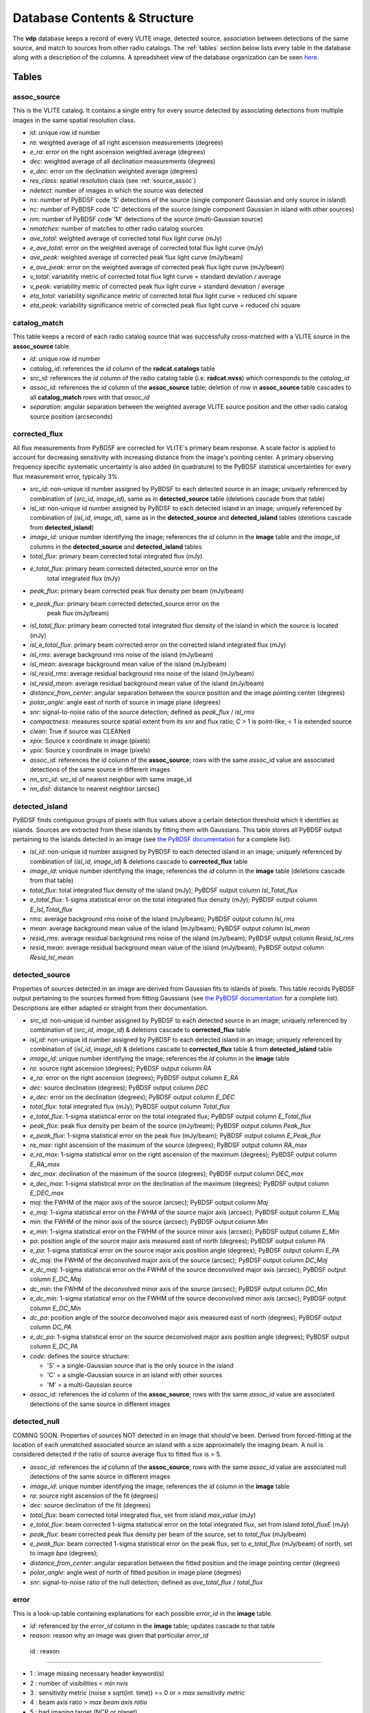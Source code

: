 .. _database:

Database Contents & Structure
=============================
The **vdp** database keeps a record of every VLITE image,
detected source, association between detections of the
same source, and match to sources from other radio catalogs.
The :ref:`tables` section below lists every table in the
database along with a description of the columns.
A spreadsheet view of the database organization can be
seen `here. <https://docs.google.com/spreadsheets/d/e/2PACX-1vR20qGzJ7U3hFBNYZ1IUJWcFpdlOmfjQKv_8pk6aRW7BuljZ6VGNWyagHnsMVkZ6_Y9-Dl1vEwNv8Bg/pubhtml>`_

.. _tables:

Tables
^^^^^^

.. _assoc_source:

************
assoc_source
************
This is the VLITE catalog. It contains a single entry for every
source detected by associating detections from multiple images
in the same spatial resolution class.

- *id*: unique row id number
- *ra*: weighted average of all right ascension measurements (degrees)
- *e_ra*: error on the right ascension weighted average (degrees)
- *dec*: weighted average of all declination measurements (degrees)
- *e_dec*: error on the declination weighted average (degrees)
- *res_class*: spatial resolution class (see :ref:`source_assoc`)
- *ndetect*: number of images in which the source was detected
- *ns*: number of PyBDSF code 'S' detections of the source (single component Gaussian and only source in island)
- *nc*: number of PyBDSF code 'C' detections of the source (single component Gaussian in island with other sources)
- *nm*: number of PyBDSF code 'M' detections of the source (multi-Gaussian source)
- *nmatches*: number of matches to other radio catalog sources
- *ave_total*: weighted average of corrected total flux light curve (mJy)
- *e_ave_total*: error on the weighted average of corrected total flux light curve (mJy) 
- *ave_peak*: weighted average of corrected peak flux light curve (mJy/beam)
- *e_ave_peak*: error on the weighted average of corrected peak flux light curve (mJy/beam)
- *v_total*: variability metric of corrected total flux light curve = standard deviation / average
- *v_peak*: variability metric of corrected peak flux light curve = standard deviation / average
- *eta_total*: variability significance metric of corrected total flux light curve = reduced chi square
- *eta_peak*: variability significance metric of corrected peak flux light curve = reduced chi square

.. _catalog_match:

*************
catalog_match
*************
This table keeps a record of each radio catalog source that
was successfully cross-matched with a VLITE source in the
**assoc_source** table.

- *id*: unique row id number
- *catalog_id*: references the *id* column of the **radcat.catalogs**
  table
- *src_id*: references the *id* column of the radio catalog
  table (i.e. **radcat.nvss**) which corresponds to the
  *catalog_id*
- *assoc_id*: references the *id* column of the **assoc_source**
  table; deletion of row in **assoc_source** table cascades to
  all **catalog_match** rows with that *assoc_id*
- *separation*: angular separation between the weighted average
  VLITE source position and the other radio catalog source
  position (arcseconds)

.. _corrected_flux:

**************
corrected_flux
**************
All flux measurements from PyBDSF are corrected for VLITE's primary
beam response. A scale factor is applied to account for
decreasing sensitivity with increasing distance from the image's
pointing center. A primary observing frequency specific systematic 
uncertainty is also added (in quadrature) to the PyBDSF statistical 
uncertainties for every flux measurement error, typically 3%.

- *src_id*: non-unique id number assigned by PyBDSF to each detected
  source in an image; uniquely referenced by combination of
  (*src_id*, *image_id*), same as in **detected_source** table
  (deletions cascade from that table)
- *isl_id*: non-unique id number assigned by PyBDSF to each detected
  island in an image; uniquely referenced by combination of
  (*isl_id*, *image_id*), same as in the **detected_source** and
  **detected_island** tables (deletions cascade from **detected_island**)
- *image_id*: unique number identifying the image; references the
  *id* column in the **image** table and the *image_id* columns
  in the **detected_source** and **detected_island** tables
- *total_flux*: primary beam corrected total integrated flux (mJy)
- *e_total_flux*: primary beam corrected detected_source error on the
   total integrated flux (mJy)
- *peak_flux*: primary beam corrected peak flux density per beam (mJy/beam)
- *e_peak_flux*: primary beam corrected detected_source error on the
   peak flux (mJy/beam)
- *isl_total_flux*: primary beam corrected total integrated flux density
  of the island in which the source is located (mJy)
- *isl_e_total_flux*: primary beam corrected error on the
  corrected island integrated flux (mJy)
- *isl_rms*: average background rms noise of the island (mJy/beam)
- *isl_mean*: avearage background mean value of the island (mJy/beam)
- *isl_resid_rms*: average residual background rms noise of the island
  (mJy/beam)
- *isl_resid_mean*: average residual background mean value of the
  island (mJy/beam)
- *distance_from_center*: angular separation between the source position
  and the image pointing center (degrees)
- *polar_angle*: angle east of north of source in image plane (degrees)
- *snr*: signal-to-noise ratio of the source detection; defined as *peak_flux* / *isl_rms*
- *compactness*: measures source spatial extent from its *snr* and flux ratio; C > 1 is point-like, < 1 is extended source
- *clean*: True if source was CLEANed
- *xpix*: Source x coordinate in image (pixels)
- *ypix*: Source y coordinate in image (pixels)
- *assoc_id*: references the *id* column of the **assoc_source**;
  rows with the same *assoc_id* value are associated detections
  of the same source in different images
- *nn_src_id*: src_id of nearest neighbor with same image_id
- *nn_dist*: distance to nearest neighbor (arcsec)

.. _detected_island:

***************
detected_island
***************
PyBDSF finds contiguous groups of pixels with flux values above a certain
detection threshold which it identifies as islands. Sources are extracted
from these islands by fitting them with Gaussians. This table stores
all PyBDSF output pertaining to the islands detected in an image (see
`the PyBDSF documentation <http://www.astron.nl/citt/pybdsm/write_catalog.html#definition-of-output-columns>`_ for a complete list).

- *isl_id*: non-unique id number assigned by PyBDSF to each detected
  island in an image; uniquely referenced by combination of
  (*isl_id*, *image_id*) & deletions cascade to **corrected_flux** table
- *image_id*: unique number identifying the image; references the
  *id* column in the **image** table (deletions cascade from that table)
- *total_flux*: total integrated flux density of the island (mJy);
  PyBDSF output column *Isl_Total_flux*
- *e_total_flux*: 1-sigma statistical error on the total integrated
  flux density (mJy); PyBDSF output column *E_Isl_Total_flux*
- *rms*: average background rms noise of the island (mJy/beam);
  PyBDSF output column *Isl_rms*
- *mean*: average background mean value of the island (mJy/beam);
  PyBDSF output column *Isl_mean*
- *resid_rms*: average residual background rms noise of the island
  (mJy/beam); PyBDSF output column *Resid_Isl_rms*
- *resid_mean*: average residual background mean value of the island
  (mJy/beam); PyBDSF output column *Resid_Isl_mean*

.. _detected_source:

***************
detected_source
***************
Properties of sources detected in an image are derived from Gaussian
fits to islands of pixels. This table records PyBDSF output
pertaining to the sources formed from fitting Gaussians (see
`the PyBDSF documentation <http://www.astron.nl/citt/pybdsm/write_catalog.html#definition-of-output-columns>`_ for a complete list). Descriptions
are either adapted or straight from their documentation.

- *src_id*: non-unique id number assigned by PyBDSF to each detected
  source in an image; uniquely referenced by combination of
  (*src_id*, *image_id*) & deletions cascade to **corrected_flux** table
- *isl_id*: non-unique id number assigned by PyBDSF to each detected
  island in an image; uniquely referenced by combination of
  (*isl_id*, *image_id*) & deletions cascade to **corrected_flux** table
  & from **detected_island** table
- *image_id*: unique number identifying the image; references the
  *id* column in the **image** table
- *ra*: source right ascension (degrees); PyBDSF output column *RA*
- *e_ra*: error on the right ascension (degrees); PyBDSF output
  column *E_RA*
- *dec*: source declination (degrees); PyBDSF output column *DEC*
- *e_dec*: error on the declination (degrees); PyBDSF output column
  *E_DEC*
- *total_flux*: total integrated flux (mJy); PyBDSF output
  column *Total_flux*
- *e_total_flux*: 1-sigma statistical error on the total integrated
  flux; PyBDSF output column *E_Total_flux*
- *peak_flux*: peak flux density per beam of the source (mJy/beam);
  PyBDSF output column *Peak_flux*
- *e_peak_flux*: 1-sigma statistical error on the peak flux (mJy/beam);
  PyBDSF output column *E_Peak_flux*
- *ra_max*: right ascension of the maximum of the source (degrees);
  PyBDSF output column *RA_max*
- *e_ra_max*: 1-sigma statistical error on the right ascension of
  the maximum (degrees); PyBDSF output column *E_RA_max*
- *dec_max*: declination of the maximum of the source (degrees);
  PyBDSF output column *DEC_max*
- *e_dec_max*: 1-sigma statistical error on the declination of
  the maximum (degrees); PyBDSF output column *E_DEC_max*
- *maj*: the FWHM of the major axis of the source (arcsec);
  PyBDSF output column *Maj*
- *e_maj*: 1-sigma statistical error on the FWHM of the source
  major axis (arcsec); PyBDSF output column *E_Maj*
- *min*: the FWHM of the minor axis of the source (arcsec);
  PyBDSF output column *Min*
- *e_min*: 1-sigma statistical error on the FWHM of the source
  minor axis (arcsec); PyBDSF output column *E_Min*
- *pa*: position angle of the source major axis measured east
  of north (degrees); PyBDSF output column *PA*
- *e_pa*: 1-sigma statistical error on the source major axis
  position angle (degrees); PyBDSF output column *E_PA*
- *dc_maj*: the FWHM of the deconvolved major axis of the source
  (arcsec); PyBDSF output column *DC_Maj*
- *e_dc_maj*: 1-sigma statistical error on the FWHM of the source
  deconvolved major axis (arcsec); PyBDSF output column *E_DC_Maj*
- *dc_min*: the FWHM of the deconvolved minor axis of the source
  (arcsec); PyBDSF output column *DC_Min*
- *e_dc_min*: 1-sigma statistical error on the FWHM of the source
  deconvolved minor axis (arcsec); PyBDSF output column *E_DC_Min*
- *dc_pa*: position angle of the source deconvolved major axis
  measured east of north (degrees); PyBDSF output column *DC_PA*
- *e_dc_pa*: 1-sigma statistical error on the source deconvolved
  major axis position angle (degrees); PyBDSF output column *E_DC_PA*
- *code*: defines the source structure:
  
  - 'S' = a single-Gaussian source that is the only source in the island
  - 'C' = a single-Gaussian source in an island with other sources
  - 'M' = a multi-Gaussian source

- *assoc_id*: references the *id* column of the **assoc_source**;
  rows with the same *assoc_id* value are associated detections
  of the same source in different images


.. _detected_null

***************
detected_null
***************
COMING SOON. Properties of sources NOT detected in an image that should've been. 
Derived from forced-fitting at the location of each unmatched
associated source an island with a size approximately the imaging beam. 
A null is considered detected if the ratio of source average 
flux to fitted flux is > 5.

- *assoc_id*: references the *id* column of the **assoc_source**;
  rows with the same *assoc_id* value are associated null detections
  of the same source in different images
- *image_id*: unique number identifying the image; references the
  *id* column in the **image** table
- *ra*: source right ascension of the fit (degrees) 
- *dec*: source declination of the fit (degrees)
- *total_flux*: beam corrected total integrated flux, set from island *max_value* (mJy)
- *e_total_flux*: beam corrected 1-sigma statistical error on the total integrated
  flux, set from island *total_fluxE* (mJy)
- *peak_flux*: beam corrected peak flux density per beam of the source, set to *total_flux* (mJy/beam)
- *e_peak_flux*: beam corrected 1-sigma statistical error on the peak flux, set to *e_total_flux* (mJy/beam)
  of north, set to image *bpa* (degrees);
- *distance_from_center*: angular separation between the fitted position
  and the image pointing center (degrees)
- *polar_angle*: angle west of north of fitted position in image plane (degrees)
- *snr*: signal-to-noise ratio of the null detection; defined as
  *ave_total_flux* / *total_flux*



.. _error:

*****
error
*****
This is a look-up table containing explanations for each possible
*error_id* in the **image** table.

- *id*: referenced by the *error_id* column in the **image** table;
  updates cascade to that table
- *reason*: reason why an image was given that particular *error_id*

 id : reason                            

--------------------------------------------------------------------

-  1 : image missing necessary header keyword(s)
-  2 : number of visibilities < *min nvis*
-  3 : sensitivity metric (noise x sqrt(int. time)) <= 0 or > *max sensitivity metric*
-  4 : beam axis ratio > *max beam axis ratio*
-  5 : bad imaging target (NCP or planet)
-  6 : problem source in image field-of-view
-  7 : PyBDSF failed to process
-  8 : zero sources extracted
-  9 : source count metric > *max source count metric*
- 10 : number of CLEAN iterations < *min niter*
- 11 : image bmin in pixels < *min bpix* or > *max bpix* 
- 12 : image missing primary calibrators
- 13 : image missing CLEAN components
- 14 : image missing NX table


.. _image:

*****
image
*****
This table provides a record of every image processed by **vdp**.
The more useful keywords from the image header are summarized
in the table, as well.

- *id*: unique identifier for each new image; deletions cascade to
  the **detected_island** and **vlite_unique** tables
- *filename*: image filename with full directory path
- *imsize*: image size in pixels (pixels); header keywords
  (``NAXIS1``, ``NAXIS2``)
- *obs_ra*: right ascension of image pointing center (degrees);
  header keyword ``OBSRA``
- *obs_dec*: declination of image pointing center (degrees);
  header keyword ``OBSDEC``
- *glon*: galactic longitude of image pointing center (degrees);
  header keyword ``GLON`` or calculated if missing
- *glat*: galactic latitude of image pointing center (degrees);
  header keyword ``GLAT`` or calculated if missing
- *az_star*: azimuth of image pointing center at mjdtime (degrees);
  header keyword ``AZ_STAR``
- *el_star*: altitude of image pointing center at mjdtime (degrees);
  header keyword ``EL_STAR``
- *pa_star*: parallactic angle of image pointing center at mjdtime (degrees);
  header keyword ``PA_STAR``
- *az_end*: azimuth of image pointing center at end of observation (degrees);
  header keyword ``AZ_END``
- *el_end*: altitude of image pointing center at end of observation (degrees);
  header keyword ``EL_END``
- *pa_end*: parallactic angle of image pointing center at end of observation (degrees);
  header keyword ``PA_END``
- *az_i*: azimuth of image pointing center at mjdtime (degrees);
  calculated with astropy
- *alt_i*: altitude of image pointing center at mjdtime (degrees);
  calculated with astropy
- *parang_i*: parallactic angle of image pointing center at mjdtime (degrees);
  calculated with astropy
- *az_f*: azimuth of image pointing center at mjdtime+duration (degrees);
  calculated with astropy
- *alt_f*: altitude of image pointing center at mjdtime+duration (degrees);
  calculated with astropy
- *parang_f*: parallactic angle of image pointing center at mjdtime+duration (degrees);
  calculated with astropy
- *lst_i*: VLA local sidereal time at mjdtime (hrs);
  calculated with astropy
- *lst_f*: VLA local sidereal time at mjdtime+duration (hrs);
  calculated with astropy
- *pixel_scale*: number of arcseconds spanned by each pixel in the
  image (arcsec/pixel); header keyword ``CDELT1`` or ``CDELT2``
- *object*: name of the object being observed as given by the
  primary observer; header keyword ``OBJECT``
- *obs_date*: date observations were acquired formatted as
  yyyy-mm-dd; header keyword ``DATE-OBS``
- *map_date*: date image was created formatted as yyyy-mm-dd;
  header keyword ``DATE-MAP``
- *obs_freq*: rest frequency of the VLITE observations (MHz);
  header keyword ``RESTFREQ`` or ``CRVAL3`` or ``CRVAL4``
- *primary_freq*: frequency of the primary observations (GHz);
  taken from VLITE image filename
- *bmaj*: image beam FWHM major axis (arcsec); header keyword
  ``BMAJ`` or ``CLEANBMJ``
- *bmin*: image beam FWHM minor axis (arcsec); header keyword
  ``BMIN`` or ``CLEANBMN``
- *bpa*: image beam position angle measured east of north (degrees);
  header keyword ``BPA`` or ``CLEANBPA``
- *noise*: estimate of the rms noise measured in the center of the
  image (mJy/beam); header keyword ``ACTNOISE``
- *peak*: flux value of the brightest pixel in the image (mJy/beam);
  header keyword ``PEAK`` or ``DATAMAX``
- *config*: VLA configuration; header keyword ``CONFIG``
- *cycle*: VLITE configuration cycle, e.g. 1, 2, 3...
- *semester*: NRAO semester of the VLITE observation
- *nvis*: number of visibilities in the data before imaging; header
  keyword ``NVIS``
- *niter*: number of CLEAN iterations; header keyword ``NITER``
- *mjdtime*: Modified Julian Date at the start of the observations;
  Calculated from *obs_date* + header keyword ``STARTIME``
- *tau_time*: total integration time on source (sec); header
  keyword ``TAU_TIME``
- *duration*: total duration of the observations (sec); header
  keyword ``DURATION``
- *radius*: size of the circular field-of-view used in source finding
  (degrees); calculated as ((``NAXIS2`` / 2.) * *scale*) * ``CDELT2``,
  where *scale* is defined in the **pybdsf_params** section of the
  configuration file
- *nsrc*: number of sources found in the image by PyBDSF
- *nclean*: number of CLEANed sources in the image
- *rms_box*: size and step size of the box used by PyBDSF to estimate
  the image background mean and noise (pixels)
- *stage*: value of the highest **vdp** stage completed on the image:
  
  - 1 = reading the image
  - 2 = source finding
  - 3 = source association
  - 4 = catalog matching

- *catalogs_checked*: list of the names of other radio catalogs that
  have been checked for sources which can be positionally matched to
  the sources detected in this image
- *error_id*: value assigned if the image fails one of the quality
  checks; references the *id* column of the **error** table & is
  updated if that table is updated
- *nearest_problem*: name of the nearest source which is known
  to cause imaging problems for VLITE
- *separation*: angular separation between the VLITE image pointing
  center and the nearest known problem source (degrees)
- *pri_cals*: list of primary calibrators used
- *ass_flag*: True if image *bmin* within range allowed for source 
  association for image *config* and *cycle*
- *nsn*: Number of SN tables in UVOUT file. 
  Three SN tables mean A&P selfcal applied to image
- *tsky*: 341 MHz brightness temp [K] from the Global Sky Model 
  (de Oliveira-Costa et al. 2008)
- *sunsep*: angular separation between VLITE image pointing 
  center and the Sun at mjdtime (degrees)
- *pbkey*: Primary beam key for image
- *pb_flag*: True if primary beam calculation for image was possible
- *nvisnx*: Number of visibilities in the NX table; before self-cal applied
- *ninterval*: Number of observing intervals in NX table
- *max_dt*: Max time of observing intervals in NX table
- *nbeam*: Number of beams in primary beam image calculation
- *pbparangs*: Array of parallactic angles used in primary beam image calculation
- *pbweights*: Array of weighting factors used in primary beam image calculation
- *pbza*: Array of zenith angles at times of primary beam image calculation

.. _run_config:

**********
run_config
**********
The contents of the configuration file are stored in this table
each time the pipeline is executed. Other information about the
run of the pipeline like the start time, execution time, and number
of images read are is also recorded.

- *id*: unique identifier corresponding to each run of **vdp**
- *config_file*: name of the configuration file used for the run
- *log_file*: name of the log file
- *start_time*: date and time the run was started; formatted as
  yyyy-mm-dd hh:mm:ss
- *execution_time*: length of the time taken to execute the full
  run; formatted as hh:mm:ss.s
- *nimages*: number of images read during the run
- *stages*: contents of the configuration file **stages** section
  stored as key-value pairs
- *options*: contents of the configuration file **options** section
  stored as key-value pairs
- *setup*: contents of the configuration file **setup** section
  stored as key-value pairs
- *pybdsf_params*: contents of the configuration file **pybdsf_params**
  section stored as key-value pairs
- *image_qa_params*:contents of the configuration file **image_qa_params**
  section stored as key-value pairs

.. _vlite_unique:

************
vlite_unique
************
Sources detected in VLITE images which are not successfully matched with
any sources in other radio catalogs are deemed to be "VLITE unique", or VU,
sources. These sources are placed into their own table to quickly isolate
transient candidates, steep spectrum, or other sources of potential interest.
A VLITE source is first added to this table when no matches are found during
the catalog matching stage. A new entry for the VU source is added to the
table for every image which could have or does contain the same VU source.

- *id*: unique row id number
- *image_id*: unique identifier for the VLITE image; references the *id*
  column of the **image** table & deletions cascade from that table
- *assoc_id*: references the *id* column of the **assoc_source** table
  in which the source has *nmatches* = 0; deletions cascade from that
  table
- *detected*: boolean ``True`` or ``False`` identifying whether or not
  the source was detected in the image
  
.. _sky_catalogs:

The "radcat" Schema
^^^^^^^^^^^^^^^^^^^
Cross-matching of VLITE sources with sources in other radio catalogs
and surveys is done within the database taking advantage of the Q3C
spatial indexing and functions. To enable this, all radio catalogs
used for comparison must be stored in the same database as the
VLITE sources. Since these catalogs are not part of the same
organizational structure as the main VLITE database, they are
stored in a separate schema with the name "radcat". Every
survey/catalog is a separate table with the same format in
this schema. There is also a table **radcat.catalogs** which
provides a list of every table contained in the schema along
with information about that catalog (telescope, frequency,
spatial resolution, publication reference).

.. _catalogs:

***************
radcat.catalogs
***************
This table contains information about every radio catalog
that is available for cross-matching with VLITE sources.
It can be used to get the name of the catalog referenced
by the *catalog_id* column in the **catalog_match** table.

- *id*: unique row id to identify the catalog
- *name*: name of the survey/catalog and table in the "radcat" schema
- *telescope*: name of the radio telescope used to acquire the
  catalog data
- *frequency*: frequency of the catalog observations (MHz)
- *resolution*: approximate spatial resolution of the catalog observations;
  used to ensure VLITE sources are only cross-matched with sources from
  radio catalogs in the same resolution class
- *reference*: reference to the publication containing the catalog

.. _catalog_sources:

*********************
radcat.[catalog_name]
*********************
Each survey/catalog included in the "radcat" schema is stored
in a separate table of the name **radcat.[catalog_name]**,
where **[catalog_name]** is the name of the catalog as it
appears in the **radcat.catalogs** table. Each one of these
tables has the same format with the following columns:

- *id*: row id number of the source referenced by the *src_id*
  column of the **catalog_match** table
- *name*: name given to the source
- *ra*: source right ascension (degrees)
- *e_ra*: error on the source right ascension (degrees)
- *dec*: source declination (degrees)
- *e_dec*: error on the source declination (degrees)
- *total_flux*: total integrated flux (mJy)
- *e_total_flux*: error on the total integrated flux (mJy)
- *peak_flux*: peak flux density per beam (mJy/beam)
- *e_peak_flux*: error on the peak flux density (mJy/beam)
- *maj*: size of the source semi-major axis (arcsec)
- *e_maj*: error on the semi-major axis size (arcsec)
- *min*: size of the source semi-minor axis (arcsec)
- *e_min*: error on the semi-minor axis size (arcsec)
- *pa*: source position angle (degrees)
- *e_pa*: error on the position angle
- *rms*: local noise estimate, or the rms noise in the image (mJy/beam)
- *field*: name of the field, or image, where the source was detected
- *catalog_id*: id number of the catalog that the source is in;
  references the *id* column of the **radcat.catalogs** table
- *pt_like*: True or false if catalog source is point-like or not. Null if unknown


